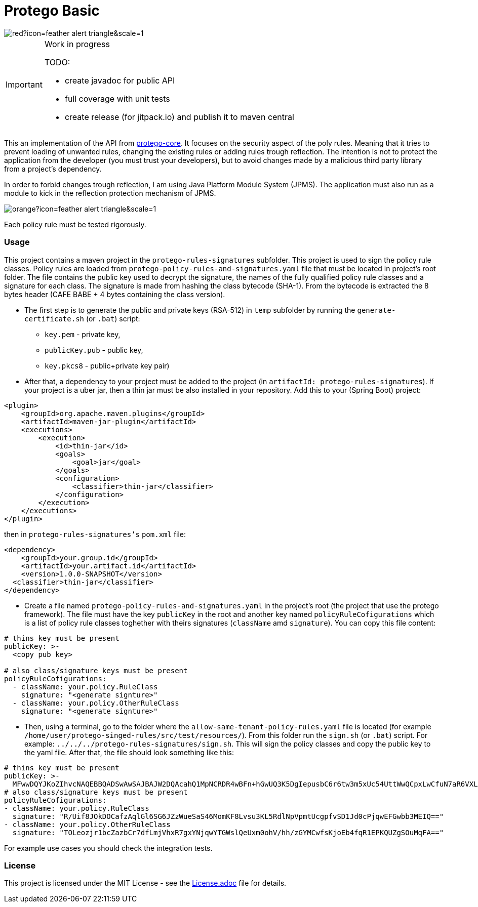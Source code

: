= Protego Basic
:icons: font

image::https://badgers.space/badge/foo/Warning/red?icon=feather-alert-triangle&scale=1.4&label=&label_color=orange[]
[IMPORTANT]
.Work in progress
====
TODO:

- create javadoc for public API
- full coverage with unit tests
- create release (for jitpack.io) and publish it to maven central
====

This an implementation of the API from https://github.com/narvisoftware/protego-core[protego-core].
It focuses on the security aspect of the poly rules.
Meaning that it tries to prevent loading of unwanted rules, changing the existing rules or adding rules trough reflection.
The intention is not to protect the application from the developer (you must trust your developers), but to avoid changes made by a malicious third party library from a project's dependency.

In order to forbid changes trough reflection, I am using Java Platform Module System (JPMS). The application must also run as a module to kick in the reflection protection mechanism of JPMS.

image::https://badgers.space/badge/foo/Attention/orange?icon=feather-alert-triangle&scale=1.4&label=&label_color=red[]
Each policy rule must be tested rigorously.

=== Usage

This project contains a maven project in the `protego-rules-signatures` subfolder.
This project is used to sign the policy rule classes.
Policy rules are loaded from `protego-policy-rules-and-signatures.yaml` file that must be located in project's root folder.
The file contains the public key used to decrypt the signature, the names of the fully qualified policy rule classes and a signature for each class.
The signature is made from hashing the class bytecode (SHA-1).
From the bytecode is extracted the 8 bytes header (CAFE BABE + 4 bytes containing the class version).

* The first step is to generate the public and private keys (RSA-512) in `temp` subfolder by running the `generate-certificate.sh` (or `.bat`) script:
** `key.pem` - private key,
** `publicKey.pub` - public key,
** `key.pkcs8` - public+private key pair)

* After that, a dependency to your project must be added to the project (in `artifactId: protego-rules-signatures`).
If your project is a uber jar, then a thin jar must be also installed in your repository.
Add this to your (Spring Boot) project:

[source,xml]
----
<plugin>
    <groupId>org.apache.maven.plugins</groupId>
    <artifactId>maven-jar-plugin</artifactId>
    <executions>
        <execution>
            <id>thin-jar</id>
            <goals>
                <goal>jar</goal>
            </goals>
            <configuration>
                <classifier>thin-jar</classifier>
            </configuration>
        </execution>
    </executions>
</plugin>
----
then in `protego-rules-signatures's` `pom.xml` file:

[source,xml]
----
<dependency>
    <groupId>your.group.id</groupId>
    <artifactId>your.artifact.id</artifactId>
    <version>1.0.0-SNAPSHOT</version>
  <classifier>thin-jar</classifier>
</dependency>
----
*  Create a file named `protego-policy-rules-and-signatures.yaml` in the project's root (the project that use the protego framework).
The file must have the key `publicKey` in the root and another key named `policyRuleCofigurations` which is a list of policy rule classes toghether with theirs signatures (`className` amd `signature`).
You can copy this file content:
[source,yaml]
----
# thins key must be present
publicKey: >-
  <copy pub key>

# also class/signature keys must be present
policyRuleCofigurations:
  - className: your.policy.RuleClass
    signature: "<generate signture>"
  - className: your.policy.OtherRuleClass
    signature: "<generate signture>"
----
* Then, using a terminal, go to the folder where the `allow-same-tenant-policy-rules.yaml` file is located (for example `/home/user/protego-singed-rules/src/test/resources/`).
From this folder run the `sign.sh` (or `.bat`) script. For example: `../../../protego-rules-signatures/sign.sh`. This will sign the policy classes and copy the public key to the yaml file.
After that, the file should look something like this:
[source,yaml]
----
# thins key must be present
publicKey: >-
  MFwwDQYJKoZIhvcNAQEBBQADSwAwSAJBAJW2DQAcahQ1MpNCRDR4wBFn+hGwUQ3K5DgIepusbC6r6tw3m5xUc54UttWwQCpxLwCfuN7aR6VXLuPghpKHEfkCAwEAAQ==
# also class/signature keys must be present
policyRuleCofigurations:
- className: your.policy.RuleClass
  signature: "R/Uif8JOkDOCafzAqlGl6SG6JZzWueSaS46MomKF8Lvsu3KL5RdlNpVpmtUcgpfvSD1Jd0cPjqwEFGwbb3MEIQ=="
- className: your.policy.OtherRuleClass
  signature: "TOLeozjr1bcZazbCr7dfLmjVhxR7gxYNjqwYTGWslQeUxm0ohV/hh/zGYMCwfsKjoEb4fqR1EPKQUZgSOuMqFA=="
----

For example use cases you should check the integration tests.

=== License
ifdef::env-name[:relfilesuffix: .adoc]
This project is licensed under the MIT License - see the xref:License.adoc[License.adoc] file for details.
